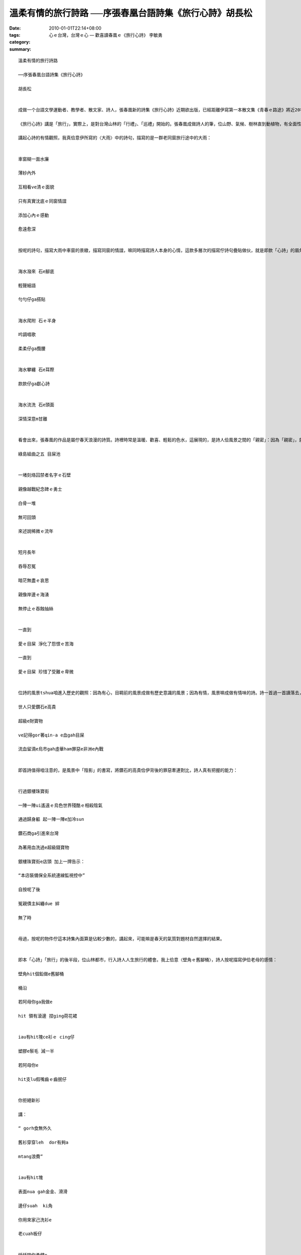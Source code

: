 溫柔有情的旅行詩路 ──序張春凰台語詩集《旅行心詩》胡長松
#####################################################################################

:date: 2010-01-01T22:14+08:00
:tags: 
:category: 心ｅ台灣，台灣ｅ心  —  歡喜讀春凰ｅ《旅行心詩》 李敏勇
:summary: 


:: 

  溫柔有情的旅行詩路

  ──序張春凰台語詩集《旅行心詩》

  胡長松


  成做一个台語文學運動者、教學者、散文家、詩人，張春凰新的詩集《旅行心詩》近期欲出版，已經距離伊寫第一本散文集《青春ｅ路途》將近20年矣，予人驚奇的是，詩文內面青春的氣力，並無因為時間反黃去，伊的心，續是愈來愈有活力，愈來愈溫柔，嘛愈來愈清醒。我想，這是伊對生命的體會佮對台灣母地的感情直接的表現。

  《旅行心詩》講是「旅行」，實際上，是對台灣山林的「行禮」、「巡禮」開始的。張春凰成做詩人的筆，位山野、氣候、樹林直到動植物，有全面性的鋪排，而且閣毋是乾焦囥佇平面地圖彼款的紀錄，詩中有留落伊成做詩人意識的有情觀照，嘛時常出現伊佇歷史的小路出入行踏的跤跡，確實是值得咱款款仔品讀的溫柔「心詩」。

  講起心詩的有情觀照，我真佮意伊所寫的〈大雨〉中的詩句，描寫的是一群老同窗旅行途中的大雨：


  車窗糊一面水廉

  薄紗內外

  互相看ve清ｅ面貌

  只有真實沈底ｅ同窗情誼

  添加心內ｅ感動

  愈遠愈深


  按呢的詩句，描寫大雨中車窗的景緻，描寫同窗的情誼，嘛同時描寫詩人本身的心情，這款多層次的描寫佇詩句疊貼做伙，就是即款「心詩」的眉角，嘛是將眼中風景「詩化」（或者講是「文學化」）的基礎。透過即個詩化的過程，風景不再是水tsiann2的風景，轉化做有詩人意識存在當中的有鹽份的藝術，閣親像即首描寫東北海岸的水佮石的〈依戀〉:


  海水潑來 石e腳底

  輕聲細語

  勻勻仔ga搭貼


  海水爬附 石ｅ半身

  吟調唱歌

  柔柔仔ga攬腰


  海水攀纏 石e耳際

  款款仔ga獻心詩


  海水流洗 石e頭面

  深情深意m甘離


  看會出來，張春凰的作品是屬佇春天浪漫的詩質。詩裡時常是溫暖、歡喜、輕鬆的色水，這展現的，是詩人佮風景之間的「親密」：因為「親密」，就袂共風景看做普通；因為「親密」，嘛袂共石頭當做無生命的焦燥的物件；因為「親密」，嘛給咱佮風景之間的疏離感縫補起來。確實，佇人佮環境分裂甲這呢嚴重的現代工業社會，咱需要這款有心的詩，來回復咱佮環境的關係。另外，這本詩集內面，有幾首詩是詩人的心佮歷史風景的互動，比如講下面即首：

  綠島組曲之五 目屎池


  一堵刻烙囚禁者名字ｅ石壁

  親像越戰紀念碑ｅ勇士

  白骨一堆

  無可回頭

  來述說稀微ｅ流年


  短月長年

  吞辱忍冤

  暗茫無盡ｅ哀思

  親像岸邊ｅ海湧

  無停止ｅ吞蝕抽絲


  一直到

  愛ｅ目屎 淨化了怨恨ｅ苦海

  一直到

  愛ｅ目屎 珍惜了受難ｅ卑微


  位詩的風景tshua咱進入歷史的觀照：因為有心，目睭前的風景成做有歷史意識的風景；因為有情，風景嘛成做有情味的詩。詩一首過一首讀落去，就親像咱一步行過一步的旅行。這一系列的旅行，位山林行入夜都市，佇〈銀樓珠寶街〉出現按呢的批判的風景：

  世人只愛鑽石e高貴

  超級e財寶物

  ve記得gor著qin-a e血gah目屎

  流血留滴e烏市gah虛華ham罪惡e非洲e內戰


  即首詩值得咱注意的，是風景中「陰影」的書寫，將鑽石的高貴佮伊背後的罪惡牽連對比，詩人真有把握的能力：


  行過銀樓珠寶街

  一陣一陣ui遙遠ｅ烏色世界殘酷ｅ相殺陰氣

  通過歸身軀 起一陣一陣e加冷sun

  鑽石商ga引進來台灣

  為著用血洗過e超級錢寶物

  銀樓珠寶街e店頭 加上一牌告示：

  “本店裝備保全系統連線監視控中”

  自按呢了後

  冤親債主糾纏due 絆

  無了時


  毋過，按呢的物件佇這本詩集內面算是佔較少數的，講起來，可能嘛是春天的氣質對題材自然選擇的結果。


  即本「心詩」「旅行」的後半段，位山林都市，行入詩人人生旅行的體會。我上佮意〈壁角ｅ舊腳桶〉，詩人按呢描寫伊佮老母的感情：

  壁角hit個鉛做e舊腳桶

  桶沿

  若阿母你ga我做e

  hit 領有滾邊 捏ging荷花裙


  iau有hit塊ce衫ｅ cing仔

  塑膠e鬃毛 減一半

  若阿母你e

  hit支lu假嘴齒ｅ齒抿仔


  你拒絕新衫

  講：

  “ gorh食無外久

  舊衫穿穿leh  dor有夠a

  mtang浪費”


  iau有hit塊

  表面nua gah金金、滑滑

  邊仔suah  ki角

  你用來家己洗衫e

  老cuah板仔


  恬恬陪你勇健e

  歲月流金


  詩的表面平實白描，毋過詩裡的形象遐呢親切，閣遐呢真實突出，透過生活中細項物仔的對比，將母仔子互動的感情款款仔鋪排出來，規首詩感動人的所在是觀察的幼路、飽紮，窮實講，這嘛是咱理解張春凰詩藝的基礎：伊的詩，的確就是溫柔感情的直接表現。這款溫柔的感情正是伊過去所寫的散文的本質，是伊一直做運動的氣力來源，嘛是即本詩集的一切內涵，位外表的世界達到內心上燒lo的所在。

  戰後的台語詩運動發展到tann，除了已經出名的詩人，嘛有濟濟佇台語文相關推展教育班、讀冊會等團體裡底開始寫台語詩的「詩眾」，每一年的詩作發表愈來愈濟，算是一個好現象；毋過，位另外一方面來看，平時會讀詩的民眾敢有增加？這是台語詩發展的另外一個挑戰。按怎兼顧大眾性佮藝術性，予愈濟人讀有好詩，甚至透過詩，佮讀者的生活、生命有牽挽？我想這嘛是張春凰佇這本詩集想欲行出來的路──用伊特別的抒情的書寫，行入空間佮時間的旅行。

  張春凰的詩透過旅行行入風景，嘛透過風景行入咱的心，成做咱的旅行。所以，所有欲走揣春天的讀者，請趕緊來讀張春凰的詩，你就會行入這紲有百款面容的春天旅行。




  2008/12/16 佇高雄內惟



`Original Post on Pixnet <http://daiqi007.pixnet.net/blog/post/30129062>`_